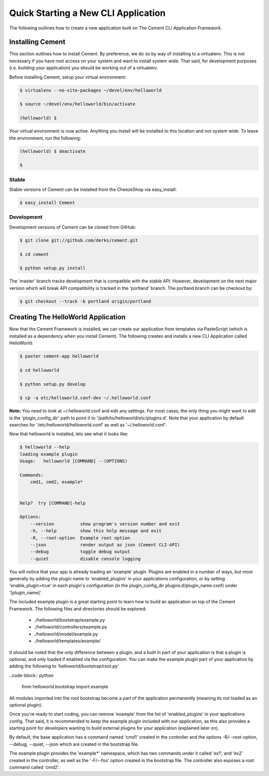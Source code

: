 Quick Starting a New CLI Application
====================================

The following outlines how to create a new application built on The Cement
CLI Application Framework.


Installing Cement
-----------------

This section outlines how to install Cement.  By preference, we do so by way
of installing to a virtualenv.  This is not necessary if you have root access
on your system and want to install system wide.  That said, for development
purposes (i.e. building your application) you should be working out of a 
virtualenv.

Before installing Cement, setup your virtual environment:

.. code-block:: text

    $ virtualenv --no-site-packages ~/devel/env/helloworld
    
    $ source ~/devel/env/helloworld/bin/activate

    (helloworld) $
    
    
Your virtual environment is now active.  Anything you install will be 
installed to this location and not system wide.  To leave the environment, run
the following:

.. code-block:: text

    (helloworld) $ deactivate
    
    $
    

Stable
^^^^^^

Stable versions of Cement can be installed from the CheezeShop via 
easy_install:

.. code-block:: text

    $ easy_install Cement
    
    
Development
^^^^^^^^^^^

Development versions of Cement can be cloned from GitHub:

.. code-block:: text

    $ git clone git://github.com/derks/cement.git
    
    $ cd cement
    
    $ python setup.py install


The 'master' branch tracks development that is compatible with the stable
API.  However, development on the next major version which will break API
compatibility is tracked in the 'portland' branch.  The portland branch
can be checkout by:

.. code-block:: text

    $ git checkout --track -b portland origin/portland
    

Creating The HelloWorld Application
-----------------------------------

Now that the Cement Framework is installed, we can create our application
from templates via PasteScript (which is installed as a dependency when you
install Cement).  The following creates and installs a new CLI Application 
called HelloWorld:

.. code-block:: text

    $ paster cement-app helloworld
      
    $ cd helloworld
    
    $ python setup.py develop
    
    $ cp -a etc/helloworld.conf-dev ~/.helloworld.conf
    
    
**Note:** You need to look at ~/.helloworld.conf and edit any settings.  For
most cases, the only thing you might want to edit is the 'plugin_config_dir' 
path to point it to '/path/to/helloworld/etc/plugins.d'.  Note that your 
application by default searches for '/etc/helloworld/helloworld.conf' as well 
as '~/.helloworld.conf'.  

Now that helloworld is installed, lets see what it looks like:

.. code-block:: text

    $ helloworld --help
    loading example plugin
    Usage:   helloworld [COMMAND] --(OPTIONS)

    Commands:  
        cmd1, cmd2, example*

    
    Help?  try [COMMAND]-help

    Options:
        --version          show program's version number and exit
        -h, --help         show this help message and exit
        -R, --root-option  Example root option
        --json             render output as json (Cement CLI-API)
        --debug            toggle debug output
        --quiet            disable console logging
    

You will notice that your app is already loading an 'example' plugin.  Plugins
are enabled in a number of ways, but most generally by adding the plugin name 
to 'enabled_plugins' in your applications configuration, or by setting 
'enable_plugin=true' in each plugin's configuration (in the plugin_config_dir
plugins.d/plugin_name.conf) under '[plugin_name]'.

The included example plugin is a great starting point to learn how to build an
application on top of the Cement Framework.  The following files and 
directories should be explored:
 
 * ./helloworld/bootstrap/example.py
 * ./helloworld/controllers/example.py
 * ./helloworld/model/example.py
 * ./helloworld/templates/example/

It should be noted that the only difference between a plugin, and a built in
part of your application is that a plugin is optional, and only loaded if 
enabled via the configuration.  You can make the example plugin part of your 
application by adding the following to 'helloworld/bootstrap/root.py'

..code-block:: python
    
    from helloworld.bootstrap import example
    
    
All modules imported into the root bootstrap become a part of the application 
permanently (meaning its not loaded as an optional plugin).

Once you're ready to start coding, you can remove 'example' from the 
list of 'enabled_plugins' in your applications config. That said, it is 
recommended to keep the example plugin included with our application, as this 
also provides a starting point for developers wanting to build external plugins 
for your application (explained later on).

By default, the base application has a command named 'cmd1' created in the
controller and the options -R/--root-option, --debug, --quiet, --json which
are created in the bootstrap file.

The example plugin provides the 'example*' namespace, which has two commands
under it called 'ex1', and 'ex2' created in the controller, as well as the 
'-F/--foo' option created in the bootstrap file.  The controller also exposes 
a root command called 'cmd2'.
